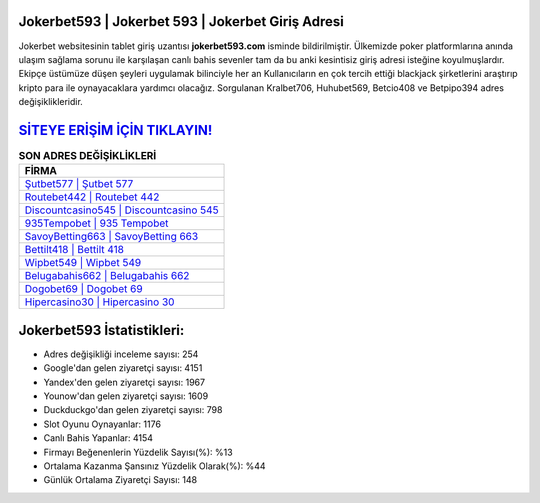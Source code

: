 ﻿Jokerbet593 | Jokerbet 593 | Jokerbet Giriş Adresi
===================================

.. image:: images/jokerbet-giris.jpg
   :width: 600
   
Jokerbet websitesinin tablet giriş uzantısı **jokerbet593.com** isminde bildirilmiştir. Ülkemizde poker platformlarına anında ulaşım sağlama sorunu ile karşılaşan canlı bahis sevenler tam da bu anki kesintisiz giriş adresi isteğine koyulmuşlardır. Ekipçe üstümüze düşen şeyleri uygulamak bilinciyle her an Kullanıcıların en çok tercih ettiği blackjack şirketlerini araştırıp kripto para ile oynayacaklara yardımcı olacağız. Sorgulanan Kralbet706, Huhubet569, Betcio408 ve Betpipo394 adres değişiklikleridir.

`SİTEYE ERİŞİM İÇİN TIKLAYIN! <https://uclck.me/gonow>`_
==============

.. list-table:: **SON ADRES DEĞİŞİKLİKLERİ**
   :widths: 100
   :header-rows: 1

   * - FİRMA
   * - `Şutbet577 | Şutbet 577 <sutbet577-sutbet-577-sutbet-giris-adresi.html>`_
   * - `Routebet442 | Routebet 442 <routebet442-routebet-442-routebet-giris-adresi.html>`_
   * - `Discountcasino545 | Discountcasino 545 <discountcasino545-discountcasino-545-discountcasino-giris-adresi.html>`_	 
   * - `935Tempobet | 935 Tempobet <935tempobet-935-tempobet-tempobet-giris-adresi.html>`_	 
   * - `SavoyBetting663 | SavoyBetting 663 <savoybetting663-savoybetting-663-savoybetting-giris-adresi.html>`_ 
   * - `Bettilt418 | Bettilt 418 <bettilt418-bettilt-418-bettilt-giris-adresi.html>`_
   * - `Wipbet549 | Wipbet 549 <wipbet549-wipbet-549-wipbet-giris-adresi.html>`_	 
   * - `Belugabahis662 | Belugabahis 662 <belugabahis662-belugabahis-662-belugabahis-giris-adresi.html>`_
   * - `Dogobet69 | Dogobet 69 <dogobet69-dogobet-69-dogobet-giris-adresi.html>`_
   * - `Hipercasino30 | Hipercasino 30 <hipercasino30-hipercasino-30-hipercasino-giris-adresi.html>`_
	 
Jokerbet593 İstatistikleri:
===================================	 
* Adres değişikliği inceleme sayısı: 254
* Google'dan gelen ziyaretçi sayısı: 4151
* Yandex'den gelen ziyaretçi sayısı: 1967
* Younow'dan gelen ziyaretçi sayısı: 1609
* Duckduckgo'dan gelen ziyaretçi sayısı: 798
* Slot Oyunu Oynayanlar: 1176
* Canlı Bahis Yapanlar: 4154
* Firmayı Beğenenlerin Yüzdelik Sayısı(%): %13
* Ortalama Kazanma Şansınız Yüzdelik Olarak(%): %44
* Günlük Ortalama Ziyaretçi Sayısı: 148
